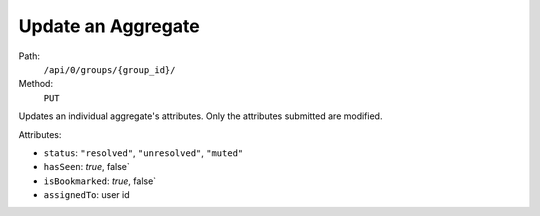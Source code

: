 .. this file is auto generated. do not edit

Update an Aggregate
===================

Path:
 ``/api/0/groups/{group_id}/``
Method:
 ``PUT``

Updates an individual aggregate's attributes.  Only the attributes
submitted are modified.

Attributes:

- ``status``: ``"resolved"``, ``"unresolved"``, ``"muted"``
- ``hasSeen``: `true`, false`
- ``isBookmarked``: `true`, false`
- ``assignedTo``: user id
